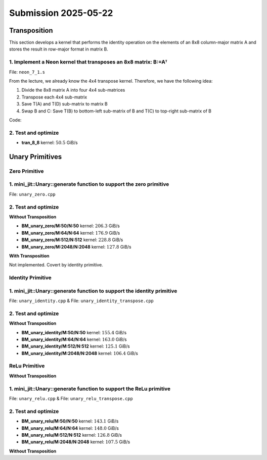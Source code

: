 Submission 2025-05-22
=====================

Transposition
-------------

This section develops a kernel that performs the identity operation on the elements of an 8x8 column-major matrix A and stores the
result in row-major format in matrix B.

1. Implement a Neon kernel that transposes an 8x8 matrix: B:=Aᵀ
^^^^^^^^^^^^^^^^^^^^^^^^^^^^^^^^^^^^^^^^^^^^^^^^^^^^^^^^^^^^^^^

File: ``neon_7_1.s``

From the lecture, we already know the 4x4 transpose kernel. Therefore, we have the following idea:

1. Divide the 8x8 matrix A into four 4x4 sub-matrices
2. Transpose each 4x4 sub-matrix
3. Save T(A) and T(D) sub-matrix to matrix B
4. Swap B and C: Save T(B) to bottom-left sub-matrix of B and T(C) to top-right sub-matrix of B

.. image:: ../_static/images/report_25_05_22/trans_8_8.png
    :align: left

Code:

.. code-block:: asm
    :linenos:

    ...
    /*
    * Part 1:
    * Load 4x4 sub-matrix A.
    * Transpose 4x4 block.
    * Store 4x4 block of A into B.
    */
    // Load
    ldr q0, [x4]
    add x4, x4, x2
    ldr q1, [x4]
    add x4, x4, x2
    ldr q2, [x4]
    add x4, x4, x2
    ldr q3, [x4]

    // Transpose
    trn1 v4.4s, v0.4s, v1.4s
    trn2 v5.4s, v0.4s, v1.4s
    trn1 v6.4s, v2.4s, v3.4s
    trn2 v7.4s, v2.4s, v3.4s

    zip1  v8.2d, v4.2d, v6.2d
    zip1  v9.2d, v5.2d, v7.2d
    zip2 v10.2d, v4.2d, v6.2d
    zip2 v11.2d, v5.2d, v7.2d

    // Store
    str q8, [x5]
    add x5, x5, x3
    str q9, [x5]
    add x5, x5, x3
    str q10, [x5]
    add x5, x5, x3
    str q11, [x5]

    /*
    * Part 2:
    * Load 4x4 sub-matrix B and C.
    * Transpose both 4x4 blocks.
    * Store both 4x4 blocks of C and B into B.
    */
    // Load right-top
    mov x4, x0       // A
    add x4, x4, #128 // Offset to top-left corner of right half of A (32th element)
    ...

    // Transpose right-top
    ...

    // Load left-bottom
    mov x4, x0      // A
    add x4, x4, #16 // Offset to next 4 elements of column in A (4th element)
    ...

    // Transpose left-bottom
    ...

    // Store after transpose to avoid conflicts when input matrix A = B
    // Store B to C (right-top of A to left-bottom of B)
    mov x5, x1
    add x5, x5, #16
    ...

    // Store C to B (left-bottom of A to right-top of B)
    mov x5, x1
    add x5, x5, #128
    ...

    /*
    * Part 3:
    * Load 4x4 sub-matrix D.
    * Transpose 4x4 block.
    * Store 4x4 block of A into B.
    */
    // Load
    mov x4, x0       // A
    add x4, x4, #144 // 128 + 16 -> left-top corner of right-bottom 4x4 sub-matrix of A
    ...

    // Transpose
    ...

    // Store
    mov x5, x1       // A
    add x5, x5, #144 // 128 + 16 -> left-top corner of right-bottom 4x4 sub-matrix of B
    ...

2. Test and optimize
^^^^^^^^^^^^^^^^^^^^

.. code-block::
    :emphasize-lines: 4

    --------------------------------------------------------------------------------------------------------------
    Benchmark                                                         Time             CPU   Iterations       Byte
    --------------------------------------------------------------------------------------------------------------
    Trans8x8Fixture/BT_tran_8_8/min_warmup_time:1.000_mean         5.08 ns         5.06 ns           10 101.188G/s
    Trans8x8Fixture/BT_tran_8_8/min_warmup_time:1.000_median       5.07 ns         5.06 ns           10 101.277G/s
    Trans8x8Fixture/BT_tran_8_8/min_warmup_time:1.000_stddev      0.030 ns        0.030 ns           10 590.962M/s
    Trans8x8Fixture/BT_tran_8_8/min_warmup_time:1.000_cv           0.59 %          0.59 %            10      0.58%


- **tran_8_8** kernel: :math:`50.5` GiB/s


Unary Primitives
----------------

Zero Primitive
^^^^^^^^^^^^^^

1. mini_jit::Unary::generate function to support the zero primitive
^^^^^^^^^^^^^^^^^^^^^^^^^^^^^^^^^^^^^^^^^^^^^^^^^^^^^^^^^^^^^^^^^^^

File: ``unary_zero.cpp``

2. Test and optimize
^^^^^^^^^^^^^^^^^^^^

**Without Transposition**

.. code-block::
    :emphasize-lines: 4, 8, 12, 16

    ---------------------------------------------------------------------------------------------------------------------------
    Benchmark                                                                      Time             CPU   Iterations      Bytes
    ---------------------------------------------------------------------------------------------------------------------------
    UnaryFixture/BM_unary_zero/M:50/N:50/min_warmup_time:1.000_mean                 97.5 ns         97.2 ns           10 205.828G/s
    UnaryFixture/BM_unary_zero/M:50/N:50/min_warmup_time:1.000_median               97.3 ns         97.0 ns           10 206.267G/s
    UnaryFixture/BM_unary_zero/M:50/N:50/min_warmup_time:1.000_stddev              0.983 ns        0.980 ns           10 2.05822G/s
    UnaryFixture/BM_unary_zero/M:50/N:50/min_warmup_time:1.000_cv                   1.01 %          1.01 %            10      1.00%
    UnaryFixture/BM_unary_zero/M:64/N:64/min_warmup_time:1.000_mean                  186 ns          185 ns           10 176.895G/s
    UnaryFixture/BM_unary_zero/M:64/N:64/min_warmup_time:1.000_median                184 ns          183 ns           10 179.139G/s
    UnaryFixture/BM_unary_zero/M:64/N:64/min_warmup_time:1.000_stddev               7.19 ns         7.16 ns           10 6.55984G/s
    UnaryFixture/BM_unary_zero/M:64/N:64/min_warmup_time:1.000_cv                   3.86 %          3.86 %            10      3.71%
    UnaryFixture/BM_unary_zero/M:512/N:512/min_warmup_time:1.000_mean               9205 ns         9174 ns           10 228.836G/s
    UnaryFixture/BM_unary_zero/M:512/N:512/min_warmup_time:1.000_median             9345 ns         9314 ns           10 225.169G/s
    UnaryFixture/BM_unary_zero/M:512/N:512/min_warmup_time:1.000_stddev              316 ns          314 ns           10 7.95304G/s
    UnaryFixture/BM_unary_zero/M:512/N:512/min_warmup_time:1.000_cv                 3.43 %          3.43 %            10      3.48%
    UnaryFixture/BM_unary_zero/M:2048/N:2048/min_warmup_time:1.000_mean           265455 ns       264356 ns           10 127.786G/s
    UnaryFixture/BM_unary_zero/M:2048/N:2048/min_warmup_time:1.000_median         256886 ns       255806 ns           10 131.171G/s
    UnaryFixture/BM_unary_zero/M:2048/N:2048/min_warmup_time:1.000_stddev          24366 ns        24271 ns           10 10.4142G/s
    UnaryFixture/BM_unary_zero/M:2048/N:2048/min_warmup_time:1.000_cv               9.18 %          9.18 %            10      8.15%

- **BM_unary_zero/M:50/N:50** kernel: :math:`206.3` GiB/s
- **BM_unary_zero/M:64/N:64** kernel: :math:`176.9` GiB/s
- **BM_unary_zero/M:512/N:512** kernel: :math:`228.8` GiB/s
- **BM_unary_zero/M:2048/N:2048** kernel: :math:`127.8` GiB/s

**With Transposition**

Not implemented. Covert by identity primitive.

Identity Primitive
^^^^^^^^^^^^^^^^^^

1. mini_jit::Unary::generate function to support the identity primitive
^^^^^^^^^^^^^^^^^^^^^^^^^^^^^^^^^^^^^^^^^^^^^^^^^^^^^^^^^^^^^^^^^^^^^^^

File: ``unary_identity.cpp`` & File: ``unary_identity_transpose.cpp``

2. Test and optimize
^^^^^^^^^^^^^^^^^^^^

**Without Transposition**

.. code-block::
    :emphasize-lines: 4, 8, 12, 16

    ---------------------------------------------------------------------------------------------------------------------------
    Benchmark                                                                      Time             CPU   Iterations      Bytes
    ---------------------------------------------------------------------------------------------------------------------------
    UnaryFixture/BM_unary_identity/M:50/N:50/min_warmup_time:1.000_mean              129 ns          129 ns           10 155.397G/s
    UnaryFixture/BM_unary_identity/M:50/N:50/min_warmup_time:1.000_median            129 ns          128 ns           10 155.951G/s
    UnaryFixture/BM_unary_identity/M:50/N:50/min_warmup_time:1.000_stddev           1.53 ns         1.49 ns           10  1.7808G/s
    UnaryFixture/BM_unary_identity/M:50/N:50/min_warmup_time:1.000_cv               1.18 %          1.16 %            10      1.15%
    UnaryFixture/BM_unary_identity/M:64/N:64/min_warmup_time:1.000_mean              202 ns          202 ns           10 163.002G/s
    UnaryFixture/BM_unary_identity/M:64/N:64/min_warmup_time:1.000_median            200 ns          200 ns           10 164.143G/s
    UnaryFixture/BM_unary_identity/M:64/N:64/min_warmup_time:1.000_stddev           11.4 ns         11.3 ns           10 8.26683G/s
    UnaryFixture/BM_unary_identity/M:64/N:64/min_warmup_time:1.000_cv               5.65 %          5.62 %            10      5.07%
    UnaryFixture/BM_unary_identity/M:512/N:512/min_warmup_time:1.000_mean          16864 ns        16789 ns           10 125.139G/s
    UnaryFixture/BM_unary_identity/M:512/N:512/min_warmup_time:1.000_median        16468 ns        16388 ns           10 127.967G/s
    UnaryFixture/BM_unary_identity/M:512/N:512/min_warmup_time:1.000_stddev          776 ns          768 ns           10 5.48377G/s
    UnaryFixture/BM_unary_identity/M:512/N:512/min_warmup_time:1.000_cv             4.60 %          4.57 %            10      4.38%
    UnaryFixture/BM_unary_identity/M:2048/N:2048/min_warmup_time:1.000_mean       317943 ns       315684 ns           10 106.416G/s
    UnaryFixture/BM_unary_identity/M:2048/N:2048/min_warmup_time:1.000_median     316519 ns       314379 ns           10 106.733G/s
    UnaryFixture/BM_unary_identity/M:2048/N:2048/min_warmup_time:1.000_stddev      11615 ns        11358 ns           10  3.8664G/s
    UnaryFixture/BM_unary_identity/M:2048/N:2048/min_warmup_time:1.000_cv           3.65 %          3.60 %            10      3.63%

- **BM_unary_identity/M:50/N:50** kernel: :math:`155.4` GiB/s
- **BM_unary_identity/M:64/N:64** kernel: :math:`163.0` GiB/s
- **BM_unary_identity/M:512/N:512** kernel: :math:`125.1` GiB/s
- **BM_unary_identity/M:2048/N:2048** kernel: :math:`106.4` GiB/s

ReLu Primitive
^^^^^^^^^^^^^^

**Without Transposition**

1. mini_jit::Unary::generate function to support the ReLu primitive
^^^^^^^^^^^^^^^^^^^^^^^^^^^^^^^^^^^^^^^^^^^^^^^^^^^^^^^^^^^^^^^^^^^

File: ``unary_relu.cpp`` & File: ``unary_relu_transpose.cpp``

2. Test and optimize
^^^^^^^^^^^^^^^^^^^^

.. code-block::
    :emphasize-lines: 4, 8, 12, 16

    ---------------------------------------------------------------------------------------------------------------------------
    Benchmark                                                                      Time             CPU   Iterations      Bytes
    ---------------------------------------------------------------------------------------------------------------------------
    UnaryFixture/BM_unary_relu/M:50/N:50/min_warmup_time:1.000_mean                  141 ns          140 ns           10  143.13G/s
    UnaryFixture/BM_unary_relu/M:50/N:50/min_warmup_time:1.000_median                137 ns          137 ns           10 146.168G/s
    UnaryFixture/BM_unary_relu/M:50/N:50/min_warmup_time:1.000_stddev               8.16 ns         8.03 ns           10   7.717G/s
    UnaryFixture/BM_unary_relu/M:50/N:50/min_warmup_time:1.000_cv                   5.80 %          5.73 %            10      5.39%
    UnaryFixture/BM_unary_relu/M:64/N:64/min_warmup_time:1.000_mean                  223 ns          222 ns           10 147.933G/s
    UnaryFixture/BM_unary_relu/M:64/N:64/min_warmup_time:1.000_median                221 ns          220 ns           10 148.866G/s
    UnaryFixture/BM_unary_relu/M:64/N:64/min_warmup_time:1.000_stddev               14.6 ns         14.4 ns           10 9.37165G/s
    UnaryFixture/BM_unary_relu/M:64/N:64/min_warmup_time:1.000_cv                   6.56 %          6.49 %            10      6.34%
    UnaryFixture/BM_unary_relu/M:512/N:512/min_warmup_time:1.000_mean              16615 ns        16550 ns           10 126.752G/s
    UnaryFixture/BM_unary_relu/M:512/N:512/min_warmup_time:1.000_median            16695 ns        16624 ns           10 126.155G/s
    UnaryFixture/BM_unary_relu/M:512/N:512/min_warmup_time:1.000_stddev              281 ns          281 ns           10 2.24229G/s
    UnaryFixture/BM_unary_relu/M:512/N:512/min_warmup_time:1.000_cv                 1.69 %          1.70 %            10      1.77%
    UnaryFixture/BM_unary_relu/M:2048/N:2048/min_warmup_time:1.000_mean           314145 ns       312183 ns           10 107.534G/s
    UnaryFixture/BM_unary_relu/M:2048/N:2048/min_warmup_time:1.000_median         316017 ns       313907 ns           10 106.899G/s
    UnaryFixture/BM_unary_relu/M:2048/N:2048/min_warmup_time:1.000_stddev           7378 ns         7145 ns           10 2.48532G/s
    UnaryFixture/BM_unary_relu/M:2048/N:2048/min_warmup_time:1.000_cv               2.35 %          2.29 %            10      2.31%

- **BM_unary_relu/M:50/N:50** kernel: :math:`143.1` GiB/s
- **BM_unary_relu/M:64/N:64** kernel: :math:`148.0` GiB/s
- **BM_unary_relu/M:512/N:512** kernel: :math:`126.8` GiB/s
- **BM_unary_relu/M:2048/N:2048** kernel: :math:`107.5` GiB/s

**Without Transposition**